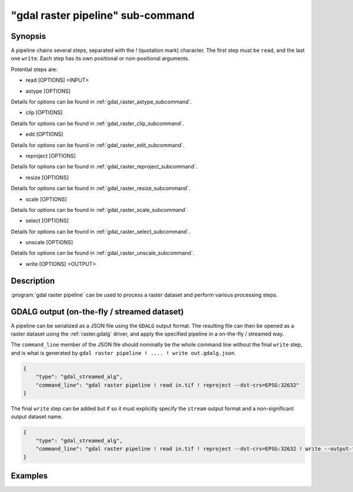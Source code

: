 .. _gdal_raster_pipeline_subcommand:

================================================================================
"gdal raster pipeline" sub-command
================================================================================

.. versionadded:: 3.11

.. only:: html

    Process a raster dataset.

.. Index:: gdal raster pipeline

Synopsis
--------

.. program-output:: gdal raster pipeline --help-doc=main

A pipeline chains several steps, separated with the `!` (quotation mark) character.
The first step must be ``read``, and the last one ``write``. Each step has its
own positional or non-positional arguments.

Potential steps are:

* read [OPTIONS] <INPUT>

.. program-output:: gdal raster pipeline --help-doc=read

* astype [OPTIONS]

.. program-output:: gdal raster pipeline --help-doc=astype

Details for options can be found in :ref:`gdal_raster_astype_subcommand`.

* clip [OPTIONS]

.. program-output:: gdal raster pipeline --help-doc=clip

Details for options can be found in :ref:`gdal_raster_clip_subcommand`.

* edit [OPTIONS]

.. program-output:: gdal raster pipeline --help-doc=edit

Details for options can be found in :ref:`gdal_raster_edit_subcommand`.

* reproject [OPTIONS]

.. program-output:: gdal raster pipeline --help-doc=reproject

Details for options can be found in :ref:`gdal_raster_reproject_subcommand`.

* resize [OPTIONS]

.. program-output:: gdal raster pipeline --help-doc=resize

Details for options can be found in :ref:`gdal_raster_resize_subcommand`.

* scale [OPTIONS]

.. program-output:: gdal raster pipeline --help-doc=scale

Details for options can be found in :ref:`gdal_raster_scale_subcommand`.

* select [OPTIONS]

.. program-output:: gdal raster pipeline --help-doc=select

Details for options can be found in :ref:`gdal_raster_select_subcommand`.

* unscale [OPTIONS]

.. program-output:: gdal raster pipeline --help-doc=unscale

Details for options can be found in :ref:`gdal_raster_unscale_subcommand`.

* write [OPTIONS] <OUTPUT>

.. program-output:: gdal raster pipeline --help-doc=write

Description
-----------

:program:`gdal raster pipeline` can be used to process a raster dataset and
perform various processing steps.

GDALG output (on-the-fly / streamed dataset)
--------------------------------------------

A pipeline can be serialized as a JSON file using the ``GDALG`` output format.
The resulting file can then be opened as a raster dataset using the
:ref:`raster.gdalg` driver, and apply the specified pipeline in a on-the-fly /
streamed way.

The ``command_line`` member of the JSON file should nominally be the whole command
line without the final ``write`` step, and is what is generated by
``gdal raster pipeline ! .... ! write out.gdalg.json``.

.. code-block:: json

    {
        "type": "gdal_streamed_alg",
        "command_line": "gdal raster pipeline ! read in.tif ! reproject --dst-crs=EPSG:32632"
    }

The final ``write`` step can be added but if so it must explicitly specify the
``stream`` output format and a non-significant output dataset name.

.. code-block:: json

    {
        "type": "gdal_streamed_alg",
        "command_line": "gdal raster pipeline ! read in.tif ! reproject --dst-crs=EPSG:32632 ! write --output-format=streamed streamed_dataset"
    }


Examples
--------

.. example::
   :title: Reproject a GeoTIFF file to CRS EPSG:32632 ("WGS 84 / UTM zone 32N") and adding a metadata item

   .. code-block:: bash

        $ gdal raster pipeline --progress ! read in.tif ! reproject --dst-crs=EPSG:32632 ! edit --metadata AUTHOR=EvenR ! write out.tif --overwrite

.. example::
   :title: Serialize the command of a reprojection of a GeoTIFF file in a GDALG file, and later read it

   .. code-block:: bash

        $ gdal raster pipeline --progress ! read in.tif ! reproject --dst-crs=EPSG:32632 ! write in_epsg_32632.gdalg.json --overwrite
        $ gdal raster info in_epsg_32632.gdalg.json
